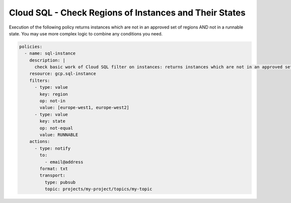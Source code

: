 Cloud SQL - Check Regions of Instances and Their States
=======================================================

Execution of the following policy returns instances which are not in an approved set of regions
AND not in a runnable state. You may use more complex logic to combine any conditions you need.

.. code-block:: yaml

    policies:
      - name: sql-instance
        description: |
          check basic work of Cloud SQL filter on instances: returns instances which are not in an approved set of regions AND not in runnable state
        resource: gcp.sql-instance
        filters:
          - type: value
            key: region
            op: not-in
            value: [europe-west1, europe-west2]
          - type: value
            key: state
            op: not-equal
            value: RUNNABLE
        actions:
          - type: notify
            to:
              - email@address
            format: txt
            transport:
              type: pubsub
              topic: projects/my-project/topics/my-topic
